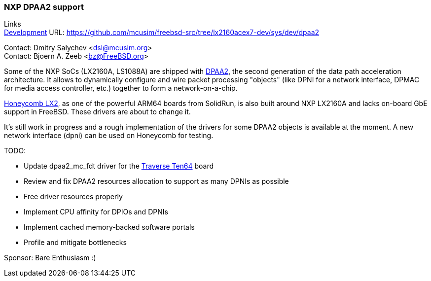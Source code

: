 === NXP DPAA2 support

Links +
link:https://github.com/mcusim/freebsd-src/tree/lx2160acex7-dev/sys/dev/dpaa2[Development] URL: https://github.com/mcusim/freebsd-src/tree/lx2160acex7-dev/sys/dev/dpaa2[https://github.com/mcusim/freebsd-src/tree/lx2160acex7-dev/sys/dev/dpaa2] +

Contact: Dmitry Salychev <dsl@mcusim.org> +
Contact: Bjoern A. Zeeb <bz@FreeBSD.org>

Some of the NXP SoCs (LX2160A, LS1088A) are shipped with link:https://www.nxp.com/design/qoriq-developer-resources/second-generation-data-path-acceleration-architecture-dpaa2:DPAA2[DPAA2], the second generation of the data path acceleration architecture.
It allows to dynamically configure and wire packet processing "objects" (like DPNI for a network interface, DPMAC for media access controller, etc.) together to form a network-on-a-chip.

link:https://solidrun.atlassian.net/wiki/spaces/developer/pages/197494288/HoneyComb+LX2+ClearFog+CX+LX2+Quick+Start+Guide[Honeycomb LX2], as one of the powerful ARM64 boards from SolidRun, is also built around NXP LX2160A and lacks on-board GbE support in FreeBSD.
These drivers are about to change it.

It's still work in progress and a rough implementation of the drivers for some DPAA2 objects is available at the moment.
A new network interface (dpni) can be used on Honeycomb for testing.

TODO:

* Update dpaa2_mc_fdt driver for the link:https://www.crowdsupply.com/traverse-technologies/ten64[Traverse Ten64] board

* Review and fix DPAA2 resources allocation to support as many DPNIs as possible

* Free driver resources properly

* Implement CPU affinity for DPIOs and DPNIs

* Implement cached memory-backed software portals

* Profile and mitigate bottlenecks

Sponsor: Bare Enthusiasm :)
